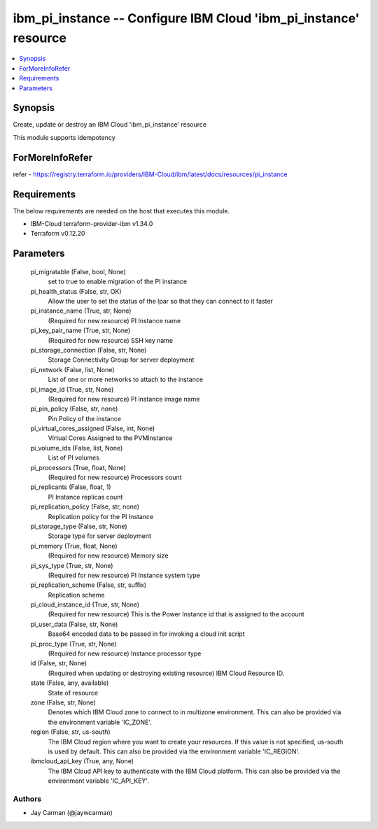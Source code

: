 
ibm_pi_instance -- Configure IBM Cloud 'ibm_pi_instance' resource
=================================================================

.. contents::
   :local:
   :depth: 1


Synopsis
--------

Create, update or destroy an IBM Cloud 'ibm_pi_instance' resource

This module supports idempotency


ForMoreInfoRefer
----------------
refer - https://registry.terraform.io/providers/IBM-Cloud/ibm/latest/docs/resources/pi_instance

Requirements
------------
The below requirements are needed on the host that executes this module.

- IBM-Cloud terraform-provider-ibm v1.34.0
- Terraform v0.12.20



Parameters
----------

  pi_migratable (False, bool, None)
    set to true to enable migration of the PI instance


  pi_health_status (False, str, OK)
    Allow the user to set the status of the lpar so that they can connect to it faster


  pi_instance_name (True, str, None)
    (Required for new resource) PI Instance name


  pi_key_pair_name (True, str, None)
    (Required for new resource) SSH key name


  pi_storage_connection (False, str, None)
    Storage Connectivity Group for server deployment


  pi_network (False, list, None)
    List of one or more networks to attach to the instance


  pi_image_id (True, str, None)
    (Required for new resource) PI instance image name


  pi_pin_policy (False, str, none)
    Pin Policy of the instance


  pi_virtual_cores_assigned (False, int, None)
    Virtual Cores Assigned to the PVMInstance


  pi_volume_ids (False, list, None)
    List of PI volumes


  pi_processors (True, float, None)
    (Required for new resource) Processors count


  pi_replicants (False, float, 1)
    PI Instance replicas count


  pi_replication_policy (False, str, none)
    Replication policy for the PI Instance


  pi_storage_type (False, str, None)
    Storage type for server deployment


  pi_memory (True, float, None)
    (Required for new resource) Memory size


  pi_sys_type (True, str, None)
    (Required for new resource) PI Instance system type


  pi_replication_scheme (False, str, suffix)
    Replication scheme


  pi_cloud_instance_id (True, str, None)
    (Required for new resource) This is the Power Instance id that is assigned to the account


  pi_user_data (False, str, None)
    Base64 encoded data to be passed in for invoking a cloud init script


  pi_proc_type (True, str, None)
    (Required for new resource) Instance processor type


  id (False, str, None)
    (Required when updating or destroying existing resource) IBM Cloud Resource ID.


  state (False, any, available)
    State of resource


  zone (False, str, None)
    Denotes which IBM Cloud zone to connect to in multizone environment. This can also be provided via the environment variable 'IC_ZONE'.


  region (False, str, us-south)
    The IBM Cloud region where you want to create your resources. If this value is not specified, us-south is used by default. This can also be provided via the environment variable 'IC_REGION'.


  ibmcloud_api_key (True, any, None)
    The IBM Cloud API key to authenticate with the IBM Cloud platform. This can also be provided via the environment variable 'IC_API_KEY'.













Authors
~~~~~~~

- Jay Carman (@jaywcarman)

